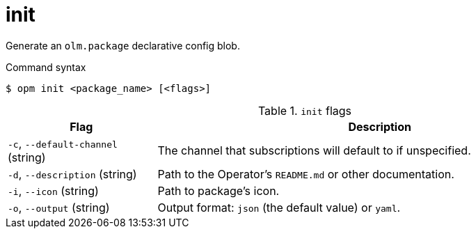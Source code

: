 // Module included in the following assemblies:
//
// * cli_reference/opm/cli-opm-ref.adoc

[id="opm-cli-ref-init_{context}"]
= init

Generate an `olm.package` declarative config blob.

.Command syntax
[source,terminal]
----
$ opm init <package_name> [<flags>]
----

.`init` flags
[options="header",cols="1,3"]
|===
|Flag |Description

|`-c`, `--default-channel` (string)
|The channel that subscriptions will default to if unspecified.

|`-d`, `--description` (string)
|Path to the Operator's `README.md` or other documentation.

|`-i`, `--icon` (string)
|Path to package's icon.

|`-o`, `--output` (string)
|Output format: `json` (the default value) or `yaml`.

|===
